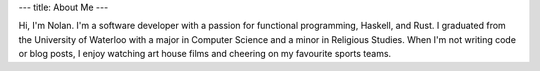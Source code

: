---
title: About Me
---

Hi, I'm Nolan. I'm a software developer with a passion for functional programming,
Haskell, and Rust. I graduated from the University of Waterloo with a major
in Computer Science and a minor in Religious Studies. When I'm not writing code or
blog posts, I enjoy watching art house films and cheering on my favourite sports
teams.
